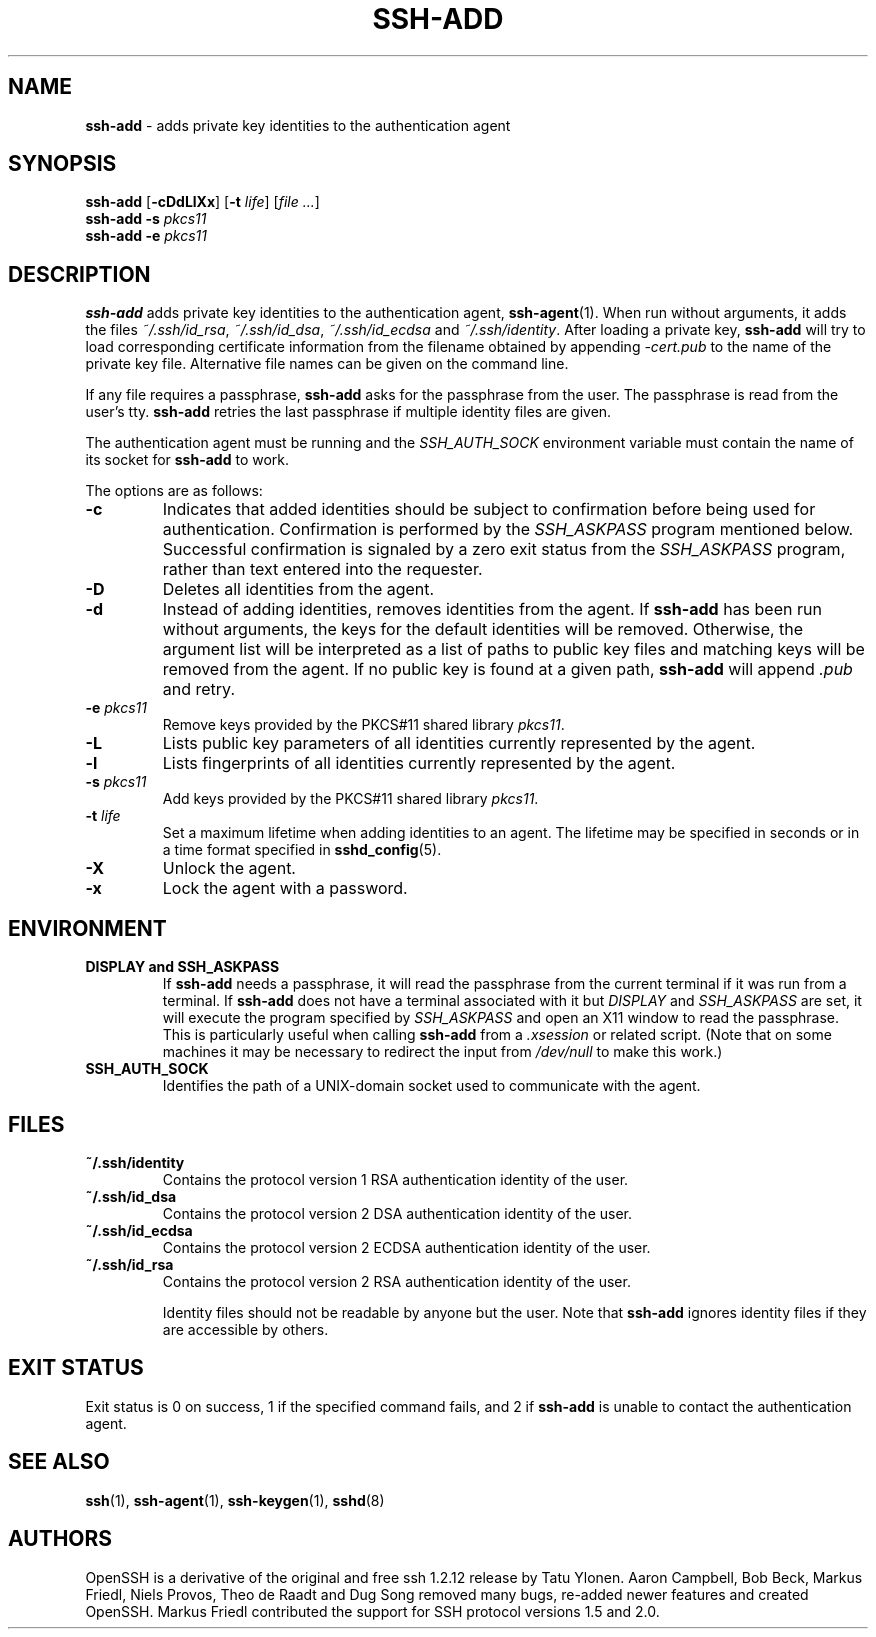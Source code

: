 .TH SSH-ADD 1 "October 28 2010 " ""
.SH NAME
\fBssh-add\fP
\- adds private key identities to the authentication agent
.SH SYNOPSIS
.br
\fBssh-add\fP
[\fB\-cDdLlXx\fP]
[\fB\-t\fP \fIlife\fP]
[\fIfile ...\fP]
.br
\fBssh-add\fP
\fB\-s\fP \fIpkcs11\fP
.br
\fBssh-add\fP
\fB\-e\fP \fIpkcs11\fP
.SH DESCRIPTION
\fBssh-add\fP
adds private key identities to the authentication agent,
\fBssh-agent\fP(1).
When run without arguments, it adds the files
\fI~/.ssh/id_rsa\fP,
\fI~/.ssh/id_dsa\fP,
\fI~/.ssh/id_ecdsa\fP
and
\fI~/.ssh/identity\fP.
After loading a private key,
\fBssh-add\fP
will try to load corresponding certificate information from the
filename obtained by appending
\fI-cert.pub\fP
to the name of the private key file.
Alternative file names can be given on the command line.

If any file requires a passphrase,
\fBssh-add\fP
asks for the passphrase from the user.
The passphrase is read from the user's tty.
\fBssh-add\fP
retries the last passphrase if multiple identity files are given.

The authentication agent must be running and the
.IR SSH_AUTH_SOCK
environment variable must contain the name of its socket for
\fBssh-add\fP
to work.

The options are as follows:
.TP
\fB\-c\fP
Indicates that added identities should be subject to confirmation before
being used for authentication.
Confirmation is performed by the
.IR SSH_ASKPASS
program mentioned below.
Successful confirmation is signaled by a zero exit status from the
.IR SSH_ASKPASS
program, rather than text entered into the requester.
.TP
\fB\-D\fP
Deletes all identities from the agent.
.TP
\fB\-d\fP
Instead of adding identities, removes identities from the agent.
If
\fBssh-add\fP
has been run without arguments, the keys for the default identities will
be removed.
Otherwise, the argument list will be interpreted as a list of paths to
public key files and matching keys will be removed from the agent.
If no public key is found at a given path,
\fBssh-add\fP
will append
\fI\&.pub\fP
and retry.
.TP
\fB\-e\fP \fIpkcs11\fP
Remove keys provided by the PKCS#11 shared library
\fIpkcs11\fP.
.TP
\fB\-L\fP
Lists public key parameters of all identities currently represented
by the agent.
.TP
\fB\-l\fP
Lists fingerprints of all identities currently represented by the agent.
.TP
\fB\-s\fP \fIpkcs11\fP
Add keys provided by the PKCS#11 shared library
\fIpkcs11\fP.
.TP
\fB\-t\fP \fIlife\fP
Set a maximum lifetime when adding identities to an agent.
The lifetime may be specified in seconds or in a time format
specified in
\fBsshd_config\fP(5).
.TP
\fB\-X\fP
Unlock the agent.
.TP
\fB\-x\fP
Lock the agent with a password.
.SH ENVIRONMENT
.TP
.B "DISPLAY" and "SSH_ASKPASS"
If
\fBssh-add\fP
needs a passphrase, it will read the passphrase from the current
terminal if it was run from a terminal.
If
\fBssh-add\fP
does not have a terminal associated with it but
.IR DISPLAY
and
.IR SSH_ASKPASS
are set, it will execute the program specified by
.IR SSH_ASKPASS
and open an X11 window to read the passphrase.
This is particularly useful when calling
\fBssh-add\fP
from a
\fI\&.xsession\fP
or related script.
(Note that on some machines it
may be necessary to redirect the input from
\fI/dev/null\fP
to make this work.)
.TP
.B SSH_AUTH_SOCK
Identifies the path of a
UNIX-domain
socket used to communicate with the agent.
.SH FILES
.TP
.B ~/.ssh/identity
Contains the protocol version 1 RSA authentication identity of the user.
.TP
.B ~/.ssh/id_dsa
Contains the protocol version 2 DSA authentication identity of the user.
.TP
.B ~/.ssh/id_ecdsa
Contains the protocol version 2 ECDSA authentication identity of the user.
.TP
.B ~/.ssh/id_rsa
Contains the protocol version 2 RSA authentication identity of the user.

Identity files should not be readable by anyone but the user.
Note that
\fBssh-add\fP
ignores identity files if they are accessible by others.
.SH EXIT STATUS
Exit status is 0 on success, 1 if the specified command fails,
and 2 if
\fBssh-add\fP
is unable to contact the authentication agent.
.SH SEE ALSO
\fBssh\fP(1),
\fBssh-agent\fP(1),
\fBssh-keygen\fP(1),
\fBsshd\fP(8)
.SH AUTHORS
OpenSSH is a derivative of the original and free
ssh 1.2.12 release by Tatu Ylonen.
Aaron Campbell, Bob Beck, Markus Friedl, Niels Provos,
Theo de Raadt and Dug Song
removed many bugs, re-added newer features and
created OpenSSH.
Markus Friedl contributed the support for SSH
protocol versions 1.5 and 2.0.

